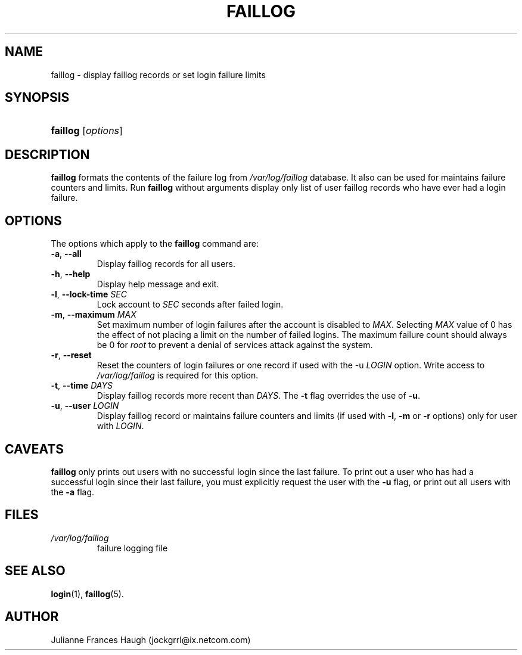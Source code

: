 .\" ** You probably do not want to edit this file directly **
.\" It was generated using the DocBook XSL Stylesheets (version 1.69.1).
.\" Instead of manually editing it, you probably should edit the DocBook XML
.\" source for it and then use the DocBook XSL Stylesheets to regenerate it.
.TH "FAILLOG" "8" "10/01/2005" "" ""
.\" disable hyphenation
.nh
.\" disable justification (adjust text to left margin only)
.ad l
.SH "NAME"
faillog \- display faillog records or set login failure limits
.SH "SYNOPSIS"
.HP 8
\fBfaillog\fR [\fIoptions\fR]
.SH "DESCRIPTION"
.PP
\fBfaillog\fR
formats the contents of the failure log from
\fI/var/log/faillog\fR
database. It also can be used for maintains failure counters and limits. Run
\fBfaillog\fR
without arguments display only list of user faillog records who have ever had a login failure.
.SH "OPTIONS"
.PP
The options which apply to the
\fBfaillog\fR
command are:
.TP
\fB\-a\fR, \fB\-\-all\fR
Display faillog records for all users.
.TP
\fB\-h\fR, \fB\-\-help\fR
Display help message and exit.
.TP
\fB\-l\fR, \fB\-\-lock\-time\fR \fISEC\fR
Lock account to
\fISEC\fR
seconds after failed login.
.TP
\fB\-m\fR, \fB\-\-maximum\fR \fIMAX\fR
Set maximum number of login failures after the account is disabled to
\fIMAX\fR. Selecting
\fIMAX\fR
value of 0 has the effect of not placing a limit on the number of failed logins. The maximum failure count should always be 0 for
\fIroot\fR
to prevent a denial of services attack against the system.
.TP
\fB\-r\fR, \fB\-\-reset\fR
Reset the counters of login failures or one record if used with the \-u
\fILOGIN\fR
option. Write access to
\fI/var/log/faillog\fR
is required for this option.
.TP
\fB\-t\fR, \fB\-\-time\fR \fIDAYS\fR
Display faillog records more recent than
\fIDAYS\fR. The
\fB\-t\fR
flag overrides the use of
\fB\-u\fR.
.TP
\fB\-u\fR, \fB\-\-user\fR \fILOGIN\fR
Display faillog record or maintains failure counters and limits (if used with
\fB\-l\fR,
\fB\-m\fR
or
\fB\-r\fR
options) only for user with
\fILOGIN\fR.
.SH "CAVEATS"
.PP
\fBfaillog\fR
only prints out users with no successful login since the last failure. To print out a user who has had a successful login since their last failure, you must explicitly request the user with the
\fB\-u\fR
flag, or print out all users with the
\fB\-a\fR
flag.
.SH "FILES"
.TP
\fI/var/log/faillog\fR
failure logging file
.SH "SEE ALSO"
.PP
\fBlogin\fR(1),
\fBfaillog\fR(5).
.SH "AUTHOR"
.PP
Julianne Frances Haugh (jockgrrl@ix.netcom.com)
